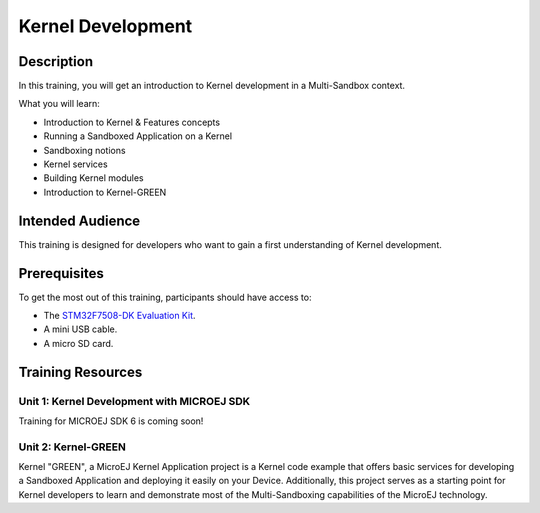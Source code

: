 .. _training_kernel_development:

==================
Kernel Development
==================

Description
===========

In this training, you will get an introduction to Kernel development
in a Multi-Sandbox context.

What you will learn:

- Introduction to Kernel & Features concepts
- Running a Sandboxed Application on a Kernel
- Sandboxing notions
- Kernel services
- Building Kernel modules
- Introduction to Kernel-GREEN

Intended Audience
=================

This training is designed for developers who want to gain a first understanding of Kernel development.

Prerequisites
=============

To get the most out of this training, participants should have access to:

- The `STM32F7508-DK Evaluation Kit <https://www.st.com/en/evaluation-tools/stm32f7508-dk.html>`__.
- A mini USB cable.
- A micro SD card.

Training Resources
==================

Unit 1: Kernel Development with MICROEJ SDK
-------------------------------------------

Training for MICROEJ SDK 6 is coming soon!

Unit 2: Kernel-GREEN
--------------------

Kernel "GREEN", a MicroEJ Kernel Application project is a Kernel code example that offers basic services 
for developing a Sandboxed Application and deploying it easily on your Device. 
Additionally, this project serves as a starting point for Kernel developers to learn and demonstrate 
most of the Multi-Sandboxing capabilities of the MicroEJ technology.

.. tabs::

   .. tab:: MICROEJ SDK 5

      - `Kernel GREEN on GitHub <https://github.com/MicroEJ/Kernel-GREEN>`_

   .. tab:: MICROEJ SDK 6

      Kernel GREEN for MICROEJ SDK 6 is coming soon!


..
   | Copyright 2024, MicroEJ Corp. Content in this space is free 
   for read and redistribute. Except if otherwise stated, modification 
   is subject to MicroEJ Corp prior approval.
   | MicroEJ is a trademark of MicroEJ Corp. All other trademarks and 
   copyrights are the property of their respective owners.